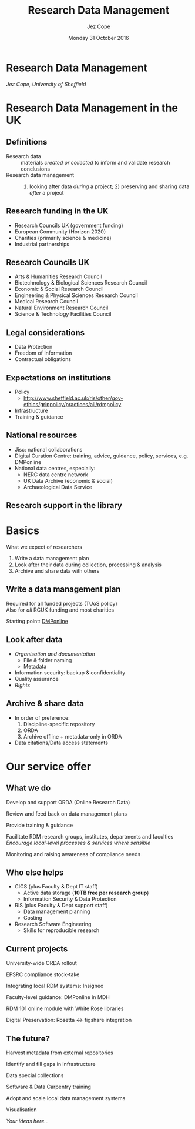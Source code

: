 #+TITLE: Research Data Management
#+AUTHOR: Jez Cope
#+DATE: Monday 31 October 2016

* Research Data Management

/Jez Cope, University of Sheffield/

* Research Data Management in the UK

** Definitions

- Research data :: materials /created or collected/ to inform and validate research conclusions
- Research data management :: 1) looking after data /during/ a project; 2) preserving and sharing data /after/ a project

** Research funding in the UK

- Research Councils UK (government funding)
- European Community (Horizon 2020)
- Charities (primarily science & medicine)
- Industrial partnerships

** Research Councils UK

- Arts & Humanities Research Council
- Biotechnology & Biological Sciences Research Council
- Economic & Social Research Council
- Engineering & Physical Sciences Research Council
- Medical Research Council
- Natural Environment Research Council
- Science & Technology Facilities Council

** Legal considerations

- Data Protection
- Freedom of Information
- Contractual obligations

** Expectations on institutions

- Policy
  - http://www.sheffield.ac.uk/ris/other/gov-ethics/grippolicy/practices/all/rdmpolicy
- Infrastructure
- Training & guidance

** National resources

- Jisc: national collaborations
- Digital Curation Centre: training, advice, guidance, policy, services, e.g. DMPonline
- National data centres, especially:
  - NERC data centre network
  - UK Data Archive (economic & social)
  - Archaeological Data Service

** Research support in the library

[[./images/rsu-structure.png]]

* Basics

What we expect of researchers

1. Write a data management plan
2. Look after their data during collection, processing & analysis
3. Archive and share data with others

** Write a data management plan

Required for all funded projects (TUoS policy) \\
Also for /all/ RCUK funding and most charities

Starting point: [[http://dmponline.dcc.ac.uk/][DMPonline]]

** Look after data

- /Organisation and documentation/
  - File & folder naming
  - Metadata
- Information security: backup & confidentiality
- Quality assurance
- /Rights/

** Archive & share data

- In order of preference:
   1. Discipline-specific repository
   2. ORDA
   3. Archive offline + metadata-only in ORDA
- Data citations/Data access statements

* Our service offer

** What we do

Develop and support ORDA (Online Research Data)

Review and feed back on data management plans

Provide training & guidance

Facilitate RDM research groups, institutes, departments and faculties \\
/Encourage local-level processes & services where sensible/

Monitoring and raising awareness of compliance needs

** Who else helps

- CICS (plus Faculty & Dept IT staff)
  - Active data storage (*10TB free per research group*)
  - Information Security & Data Protection
- RIS (plus Faculty & Dept support staff)
  - Data management planning
  - Costing
- Research Software Engineering
  - Skills for reproducible research

** Current projects

University-wide ORDA rollout

EPSRC compliance stock-take

Integrating local RDM systems: Insigneo

Faculty-level guidance: DMPonline in MDH

RDM 101 online module with White Rose libraries

Digital Preservation: Rosetta ↔ figshare integration

** The future?

Harvest metadata from external repositories

Identify and fill gaps in infrastructure

Data special collections

Software & Data Carpentry training

Adopt and scale local data management systems

Visualisation

/Your ideas here…/

* Settings :noexport:

#+OPTIONS: ':nil *:t -:t ::t <:t H:3 \n:nil ^:t arch:headline
#+OPTIONS: author:t c:nil creator:nil d:(not "LOGBOOK") date:t e:t
#+OPTIONS: email:nil f:t inline:t num:nil p:nil pri:nil prop:nil
#+OPTIONS: stat:t tags:t tasks:t tex:t timestamp:nil title:t toc:nil
#+OPTIONS: todo:t |:t
#+LANGUAGE: en
#+SELECT_TAGS: export
#+EXCLUDE_TAGS: noexport
#+CREATOR: Emacs 24.5.1 (Org mode 8.3.5)

** Reveal.js

#+OPTIONS: reveal_center:t reveal_control:t reveal_height:-1
#+OPTIONS: reveal_history:nil reveal_keyboard:t reveal_overview:t
#+OPTIONS: reveal_progress:t reveal_rolling_links:nil
#+OPTIONS: reveal_single_file:nil reveal_slide_number:"c"
#+OPTIONS: reveal_title_slide:nil reveal_width:-1
#+REVEAL_MARGIN: -1
#+REVEAL_MIN_SCALE: -1
#+REVEAL_MAX_SCALE: -1
#+REVEAL_ROOT: http://cdn.jsdelivr.net/reveal.js/3.0.0/
# #+REVEAL_ROOT: ./reveal.js
#+REVEAL_TRANS: convex
#+REVEAL_SPEED: default
#+REVEAL_THEME: sky
#+REVEAL_MATHJAX_URL: https://cdn.mathjax.org/mathjax/latest/MathJax.js?config=TeX-AMS-MML_HTMLorMML
#+REVEAL_HIGHLIGHT_CSS: %r/lib/css/zenburn.css
